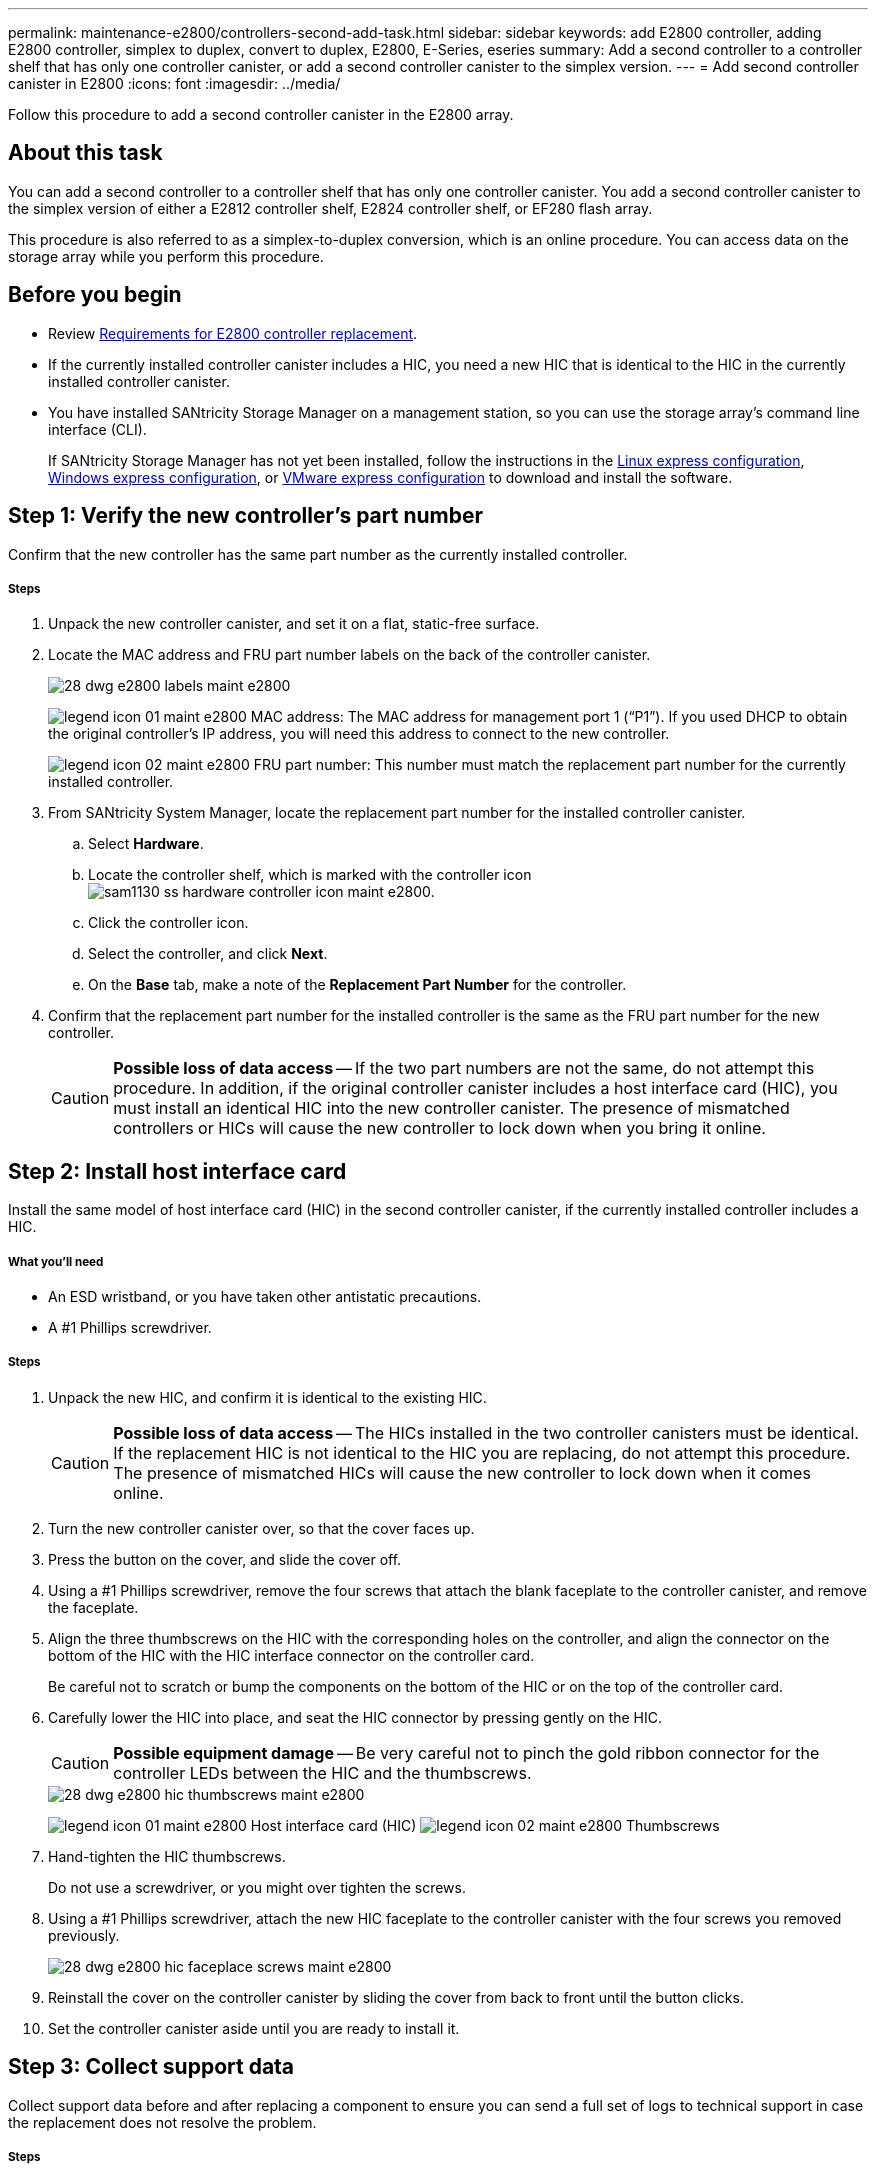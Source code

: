 ---
permalink: maintenance-e2800/controllers-second-add-task.html
sidebar: sidebar
keywords: add E2800 controller, adding E2800 controller, simplex to duplex, convert to duplex, E2800, E-Series, eseries
summary: Add a second controller to a controller shelf that has only one controller canister, or add a second controller canister to the simplex version.
---
= Add second controller canister in E2800
:icons: font
:imagesdir: ../media/

[.lead]
Follow this procedure to add a second controller canister in the E2800 array.

== About this task

You can add a second controller to a controller shelf that has only one controller canister. You add a second controller canister to the simplex version of either a E2812 controller shelf, E2824 controller shelf, or EF280 flash array.

This procedure is also referred to as a simplex-to-duplex conversion, which is an online procedure. You can access data on the storage array while you perform this procedure.

== Before you begin

* Review link:controllers-overview-supertask-concept.html[Requirements for E2800 controller replacement].
* If the currently installed controller canister includes a HIC, you need a new HIC that is identical to the HIC in the currently installed controller canister.
* You have installed SANtricity Storage Manager on a management station, so you can use the storage array's command line interface (CLI).
+
If SANtricity Storage Manager has not yet been installed, follow the instructions in the link:../config-linux/index.html[Linux express configuration], link:../config-windows/index.html[Windows express configuration], or link:../config-vmware/index.html[VMware express configuration] to download and install the software.

== Step 1: Verify the new controller's part number

Confirm that the new controller has the same part number as the currently installed controller.

===== Steps

. Unpack the new controller canister, and set it on a flat, static-free surface.
. Locate the MAC address and FRU part number labels on the back of the controller canister.
+
image::../media/28_dwg_e2800_labels_maint-e2800.gif[]
+
image:../media/legend_icon_01_maint-e2800.gif[] MAC address: The MAC address for management port 1 ("`P1`"). If you used DHCP to obtain the original controller's IP address, you will need this address to connect to the new controller.
+
image:../media/legend_icon_02_maint-e2800.gif[] FRU part number: This number must match the replacement part number for the currently installed controller.

. From SANtricity System Manager, locate the replacement part number for the installed controller canister.
 .. Select *Hardware*.
 .. Locate the controller shelf, which is marked with the controller icon image:../media/sam1130_ss_hardware_controller_icon_maint-e2800.gif[].
 .. Click the controller icon.
 .. Select the controller, and click *Next*.
 .. On the *Base* tab, make a note of the *Replacement Part Number* for the controller.
. Confirm that the replacement part number for the installed controller is the same as the FRU part number for the new controller.
+
CAUTION: *Possible loss of data access* -- If the two part numbers are not the same, do not attempt this procedure. In addition, if the original controller canister includes a host interface card (HIC), you must install an identical HIC into the new controller canister. The presence of mismatched controllers or HICs will cause the new controller to lock down when you bring it online.

== Step 2: Install host interface card

Install the same model of host interface card (HIC) in the second controller canister, if the currently installed controller includes a HIC.

===== What you'll need

* An ESD wristband, or you have taken other antistatic precautions.
* A #1 Phillips screwdriver.

===== Steps

. Unpack the new HIC, and confirm it is identical to the existing HIC.
+
CAUTION: *Possible loss of data access* -- The HICs installed in the two controller canisters must be identical. If the replacement HIC is not identical to the HIC you are replacing, do not attempt this procedure. The presence of mismatched HICs will cause the new controller to lock down when it comes online.

. Turn the new controller canister over, so that the cover faces up.
. Press the button on the cover, and slide the cover off.
. Using a #1 Phillips screwdriver, remove the four screws that attach the blank faceplate to the controller canister, and remove the faceplate.
. Align the three thumbscrews on the HIC with the corresponding holes on the controller, and align the connector on the bottom of the HIC with the HIC interface connector on the controller card.
+
Be careful not to scratch or bump the components on the bottom of the HIC or on the top of the controller card.

. Carefully lower the HIC into place, and seat the HIC connector by pressing gently on the HIC.
+
CAUTION: *Possible equipment damage* -- Be very careful not to pinch the gold ribbon connector for the controller LEDs between the HIC and the thumbscrews.
+
image::../media/28_dwg_e2800_hic_thumbscrews_maint-e2800.gif[]
+
image:../media/legend_icon_01_maint-e2800.gif[] Host interface card (HIC) image:../media/legend_icon_02_maint-e2800.gif[] Thumbscrews

. Hand-tighten the HIC thumbscrews.
+
Do not use a screwdriver, or you might over tighten the screws.

. Using a #1 Phillips screwdriver, attach the new HIC faceplate to the controller canister with the four screws you removed previously.
+
image::../media/28_dwg_e2800_hic_faceplace_screws_maint-e2800.gif[]

. Reinstall the cover on the controller canister by sliding the cover from back to front until the button clicks.
. Set the controller canister aside until you are ready to install it.

== Step 3: Collect support data

Collect support data before and after replacing a component to ensure you can send a full set of logs to technical support in case the replacement does not resolve the problem.

===== Steps

. From the Home page of SANtricity System Manager, ensure that the storage array has Optimal status.
+
If the status is not Optimal, use the Recovery Guru or contact technical support to resolve the problem. Do not continue with this procedure.

. Collect support data for your storage array using SANtricity System Manager.
 .. Select *Support* > *Support Center* > *Diagnostics*.
 .. Select *Collect Support Data*.
 .. Click *Collect*.
The file is saved in the Downloads folder for your browser with the name support-data.7z.
. Ensure that no I/O operations are occurring between the storage array and all connected hosts. For example, you can perform these steps:
 ** Stop all processes that involve the LUNs mapped from the storage to the hosts.
 ** Ensure that no applications are writing data to any LUNs mapped from the storage to the hosts.
 ** Unmount all file systems associated with volumes on the array.
+
NOTE: The exact steps to stop host I/O operations depend on the host operating system and the configuration, which are beyond the scope of these instructions. If you are not sure how to stop host I/O operations in your environment, consider shutting down the host.
+
CAUTION: *Possible data loss* -- If you continue this procedure while I/O operations are occurring, you might lose data.

== Step 4: Change configuration to duplex

Before adding a second controller to the controller shelf, you must change the configuration to duplex by installing a new NVSRAM file and using the command line interface to set the storage array to duplex.

You change the configuration to duplex by installing a new NVSRAM file. The duplex version of the NVSRAM file is included with the download file for SANtricity OS Software (controller firmware).

===== Steps

. Download the latest SANtricity OS software files from the NetApp Support Site to your management client.
 .. From SANtricity System Manager, select *Support* > *Upgrade Center*.
 .. In the area labeled "`SANtricity OS Software upgrade,`" click *NetApp Support*.
 .. On the NetApp Support Site, click the *Downloads* tab, and then select *Software*.
 .. Locate *E-Series/EF-Series SANtricity OS (Controller Firmware)*.
 .. For the platform, select *E2800*, and click *Go!*
 .. Select the version of SANtricity OS (Controller Firmware) you want to install, and click *View & Download*.
 .. Follow the online instructions to complete the file download.
+
SANtricity OS software files have filenames similar to E29xx_1150 with a .zip or .tar.gz extension. The packaged file includes three files.

  *** SANtricity OS software (controller firmware)
+
Example file name: RCB_11.50_290x.dlp

  *** Controller NVSRAM -- duplex
+
Example file name: N290X-830834-*D01*.dlp

  *** Controller NVSRAM -- simplex
+
Example file name: N290X-830834-*S01*.dlp
. Upgrade the files using either SANtricity System Manager or the Enterprise Management Window's (EMW) script editor.
+
CAUTION: *Risk of data loss or risk of damage to the storage array* -- Do not make changes to the storage array while the upgrade is occurring. Maintain power to the storage array.
+
You can cancel the operation during the pre-upgrade health check, but not during transferring or activating.

 ** To use SANtricity System Manager:
  ... Under SANtricity OS Software upgrade, click *Begin Upgrade*.
  ... Click *Browse*, and select the SANtricity OS software file.
  ... Select the checkbox labeled *Transfer Controller NVSRAM file with upgrade*.
  ... Click *Browse*, and select the duplex version of the Controller NVSRAM file (the file with "`D`" near the end of its name).
  ... Click *Start*, and confirm that you want to perform the operation.
The upgrade begins and the following occurs: (1) The pre-upgrade health check begins. If the pre-upgrade health check fails, use the Recovery Guru or contact technical support to resolve the problem. (2) The controller files are transferred and activated. The time required depends on your storage array configuration. (3) The controller reboots automatically to apply the new settings.
 ** To use script editor in the Enterprise Management Window (EMW):
  ... Open the EMW in SANtricity Storage Manager on your local host.
  ... Select the storage array.
  ... Select *Tools* > *Execute Script*.
  ... Type the following command in the text box.
+
----
download storageArray NVSRAM file="filename" healthCheckMelOverride=FALSE;
----
+
In this command, filename is the file path and the file name for duplex version of the Controller NVSRAM file (the file with "`D`" in its name). Enclose the file path and the file name in double quotation marks (" "). For example:
+
----
file="C:\downloads\N290X-830834-D01.dlp"
----

  ... Select *Tools* > *Verify and Execute*.
The upgrade begins and the following occurs: (1) The pre-upgrade health check begins. If the pre-upgrade health check fails, use the Recovery Guru or contact technical support to resolve the problem. (2) The controller files are transferred and activated. The time required depends on your storage array configuration. (3) The controller reboots automatically to apply the new settings.

. (Optional) To see a list of what was upgraded, click *Save Log*.
+
The file is saved in the Downloads folder for your browser with the name `latest-upgrade-log-timestamp.txt`.

. Do the following:
 ** Verify that all components appear on the Hardware page.
 ** Verify the new software and firmware versions by checking the Software and Firmware Inventory dialog box (go to *Support* > *Upgrade Center*, and then click the link for *Software and Firmware Inventory*).
 ** If you upgraded controller NVSRAM, any custom settings that you have applied to the existing NVSRAM are lost during the process of activation. You need to apply the custom settings to the NVSRAM again after the process of activation is complete.

== Step 5: Set the storage array to duplex

You use the script editor in the Enterprise Management Window (EMW) to set the storage array to duplex mode.

===== Steps

. Open the EMW for SANtricity Storage Manager on your management station.
. Select the storage array.
. Select *Tools* > *Execute Script*.
. Type the following command in the text box.
+
----
set storageArray redundancyMode=duplex;
----

. Select *Tools* > *Verify and Execute*.
. Type the following command in the text box.
+
----
reset controller [a];
----

. Select *Tools* > *Verify and Execute*.
+
After the controller reboots, an "`alternate controller missing`" error message is displayed. This message indicates that controller A has been successfully converted to duplex mode. This message persists until you install the second controller and connect the host cables.

== Step 6: Remove the controller blank

[.lead]
Remove the controller blank before you install the second controller. A controller blank is installed in controller shelves that have only one controller.

===== Steps

. Squeeze the latch on the cam handle for the controller blank until it releases, and then open the cam handle to the right.
. Slide the blank controller canister out of the shelf and set it aside.
+
When you remove the controller blank, a flap swings into place to block the empty bay.

== Step 7: Install second controller canister

Install a second controller canister to change a simplex configuration to a duplex configuration.

===== What you'll need

* A new controller canister with the same part number as the currently installed controller canister.
* Labels to identify the new cables.
* All cables, transceivers, switches, and host bus adapters (HBAs) needed to connect the new controller ports.
+
For information about compatible hardware, refer to the https://mysupport.netapp.com/NOW/products/interoperability[NetApp Interoperability Matrix] or the http://hwu.netapp.com/home.aspx[NetApp Hardware Universe].

===== Steps

. Turn the controller canister over, so that the removable cover faces down.
. With the cam handle in the open position, slide the controller canister all the way into the controller shelf.
+
image::../media/28_dwg_e2824_add_controller_canister.gif[]
+
image:../media/legend_icon_01_maint-e2800.gif[] Controller canister image:../media/legend_icon_02_maint-e2800.gif[] Cam handle

. Move the cam handle to the left to lock the controller canister in place.
. Insert any SFP+ transceivers, and connect cables to the new controller.

== Step 8: Complete adding a second controller

Complete the process of adding a second controller by confirming that it is working correctly, reinstall the duplex NVSRAM file, distribute volumes between the controllers, and collect support data.

===== Steps

. As the controller boots, check the controller LEDs and the seven-segment display.
+
When communication with the other controller is reestablished:

 ** The seven-segment display shows the repeating sequence *OS*, *OL*, *_blank_* to indicate that the controller is offline.
 ** The amber Attention LED remains on.
 ** The Host Link LEDs might be on, blinking, or off, depending on the host interface.
image:../media/28_dwg_attn_led_7s_display_maint-e2800.gif[]

+
image:../media/legend_icon_01_maint-e2800.gif[]Attention LED (amber) image:../media/legend_icon_02_maint-e2800.gif[] Seven-segment display image:../media/legend_icon_03_maint-e2800.gif[] Host Link LEDs

. Check the codes on the controller's seven-segment display as it comes online. If the display shows one of the following repeating sequences, immediately remove the controller.
 ** *OE*, *L0*, *_blank_* (mismatched controllers)
 ** *OE*, *L6*, *_blank_* (unsupported HIC)
+
CAUTION: *Possible loss of data access* -- If the controller you just installed shows one these codes, and the other controller is reset for any reason, the second controller could also lock down.
. Update the array's settings from simplex to duplex.
 .. Open the EMW in SANtricity Storage Manager on your local host.
 .. Select the storage array.
 .. Select *Tools* then *Execute Script*.
 .. Type in the following command:
+
set storageArray redundancyMode=duplex;

 .. Select *Tools* then *Verify and Execute*.
. From SANtricity System Manager, confirm that the controller's status is Optimal.
+
If the status is not Optimal or if any of the Attention LEDs are on, confirm that all cables are correctly seated, and check that the controller canister is installed correctly. If necessary, remove and reinstall the controller canister.
+
NOTE: If you cannot resolve the problem, contact technical support.

. Reinstall the duplex version of the NVSRAM file using either SANtricity System Manager or the Enterprise Management Window's (EMW) script editor.
+
This step ensures that both controllers have an identical version of this file.
+
CAUTION: *Risk of data loss or risk of damage to the storage array* -- Do not make changes to the storage array while the upgrade is occurring. Maintain power to the storage array.

 ** To use SANtricity System Manager:
  ... Under SANtricity OS Software upgrade, click *Begin Upgrade*.
  ... Click *Browse*, and select the SANtricity OS software file.
  ... Select the checkbox labeled *Transfer Controller NVSRAM file with upgrade*.
+
NOTE: You must install SANtricity OS software when you install a new NVSRAM file using SANtricity System Manager. If you already have the latest version of SANtricity OS software, you must reinstall that version.

  ... Click *Browse*, and select the duplex version of the Controller NVSRAM file (the file with "`D`" near the end of its name).
  ... Click *Start*, and confirm that you want to perform the operation.
The transfer of control operation begins.
 ** To use script editor in the Enterprise Management Window (EMW):
  ... Open the EMW in SANtricity Storage Manager on your local host.
  ... Select the storage array.
  ... Select *Tools* > *Execute Script*.
  ... Type the following command in the text box.
+
----
download storageArray NVSRAM file="filename" healthCheckMelOverride=FALSE;
----
+
In this command, filename is the file path and the file name for duplex version of the Controller NVSRAM file (the file with "`D`" in its name). Enclose the file path and the file name in double quotation marks (" "). For example:
+
----
file="C:\downloads\N280X-830834-D01.dlp"
----

  ... Select *Tools* > *Verify and Execute*.
The transfer of control operation begins.

. After the controllers reboot, optionally distribute volumes between controller A and the new controller B.
 .. Select *Storage* > *Volumes*.
 .. From the All Volumes tab, select *More* > *Change Ownership*.
 .. Type the following command in the text box: `change ownership`
+
The *Change Ownership* button is enabled.

 .. For each volume you want to redistribute, select *Controller B* from the *Preferred Owner* list.
+
image::../media/sam1130_ss_change_volume_ownership.gif[]

 .. Click *Change Ownership*.
+
When the process is complete, the Change Volume Ownership dialog shows the new values for *Preferred Owner* and *Current Owner*.
. Collect support data for your storage array using SANtricity System Manager.
 .. Select *Support* > *Support Center* > *Diagnostics*.
 .. Select *Collect Support Data*.
 .. Click *Collect*.
The file is saved in the Downloads folder for your browser with the name support-data.7z.

== Result

The process of adding a second controller is complete. You can resume normal operations.
